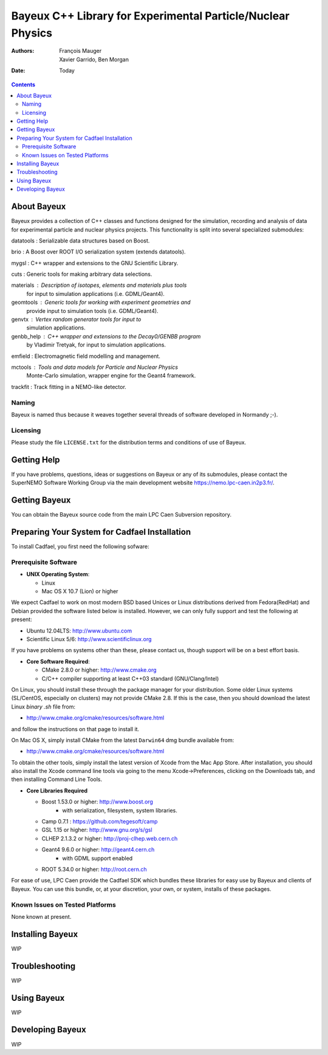 ============================================================
Bayeux C++ Library for Experimental Particle/Nuclear Physics
============================================================

:Authors: François Mauger; Xavier Garrido, Ben Morgan
:Date:    Today

.. contents::
   :depth: 3
..

About Bayeux
============

Bayeux provides a collection of C++ classes and functions designed
for the simulation, recording and analysis of data for experimental
particle and nuclear physics projects. This functionality is split
into several specialized submodules:

datatools :  Serializable data structures based on Boost.

brio :       A Boost over ROOT I/O serialization system (extends datatools).

mygsl :      C++ wrapper and extensions to the GNU Scientific Library.

cuts :       Generic tools for making arbitrary data selections.

materials :  Description of isotopes, elements and materials plus tools
	     for input to simulation applications (i.e. GDML/Geant4).

geomtools :  Generic tools for working with experiment geometries and
             provide input to simulation tools (i.e. GDML/Geant4).

genvtx :     Vertex random generator tools for input to
             simulation applications.

genbb_help : C++ wrapper and extensions to the Decay0/GENBB program
             by Vladimir Tretyak, for input to simulation applications.

emfield :    Electromagnetic field modelling and management.

mctools :    Tools and data models for Particle and Nuclear Physics
             Monte-Carlo simulation, wrapper engine for the Geant4 framework.

trackfit :   Track fitting in a NEMO-like detector.


Naming
------
Bayeux is named thus because it weaves together several threads of software
developed in Normandy ;-).

Licensing
---------
Please study the file ``LICENSE.txt`` for the distribution terms and
conditions of use of Bayeux.


Getting Help
============

If you have problems, questions, ideas or suggestions on Bayeux or
any of its submodules, please contact the SuperNEMO Software Working
Group via the main development website https://nemo.lpc-caen.in2p3.fr/.


Getting Bayeux
===============

You can obtain the Bayeux source code from the main LPC Caen Subversion
repository.

Preparing Your System for Cadfael Installation
==============================================

To install Cadfael, you first need the following sofware:

Prerequisite Software
---------------------

-  **UNIX Operating System**:

   -  Linux
   -  Mac OS X 10.7 (Lion) or higher

We expect Cadfael to work on most modern BSD based Unices or Linux
distributions derived from Fedora(RedHat) and Debian provided the
software listed below is installed. However, we can only fully support
and test the following at present:

-  Ubuntu 12.04LTS: http://www.ubuntu.com
-  Scientific Linux 5/6: http://www.scientificlinux.org

If you have problems on systems other than these, please contact us,
though support will be on a best effort basis.

-  **Core Software Required**:

   -  CMake 2.8.0 or higher: http://www.cmake.org
   -  C/C++ compiler supporting at least C++03 standard
      (GNU/Clang/Intel)

On Linux, you should install these through the package manager for your
distribution. Some older Linux systems (SL/CentOS, especially on
clusters) may not provide CMake 2.8. If this is the case, then you
should download the latest Linux *binary .sh* file from:

-  http://www.cmake.org/cmake/resources/software.html

and follow the instructions on that page to install it.

On Mac OS X, simply install CMake from the latest ``Darwin64`` dmg
bundle available from:

-  http://www.cmake.org/cmake/resources/software.html

To obtain the other tools, simply install the latest version of Xcode
from the Mac App Store. After installation, you should also install the
Xcode command line tools via going to the menu Xcode->Preferences,
clicking on the Downloads tab, and then installing Command Line Tools.

-  **Core Libraries Required**

   -  Boost 1.53.0 or higher: http://www.boost.org
       - with serialization, filesystem, system libraries.
   -  Camp 0.7.1 : https://github.com/tegesoft/camp
   -  GSL 1.15 or higher: http://www.gnu.org/s/gsl
   -  CLHEP 2.1.3.2 or higher: http://proj-clhep.web.cern.ch
   -  Geant4 9.6.0 or higher: http://geant4.cern.ch
       - with GDML support enabled
   -  ROOT 5.34.0 or higher: http://root.cern.ch

For ease of use, LPC Caen provide the Cadfael SDK which bundles these
libraries for easy use by Bayeux and clients of Bayeux. You can use this
bundle, or, at your discretion, your own, or system, installs of these
packages.

Known Issues on Tested Platforms
--------------------------------
None known at present.


Installing Bayeux
=================
WIP


Troubleshooting
===============
WIP


Using Bayeux
============
WIP


Developing Bayeux
=================
WIP

